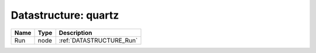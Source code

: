 Datastructure: quartz
=====================

==== ==== ======================== 
Name Type Description              
==== ==== ======================== 
Run  node :ref:`DATASTRUCTURE_Run` 
==== ==== ======================== 


